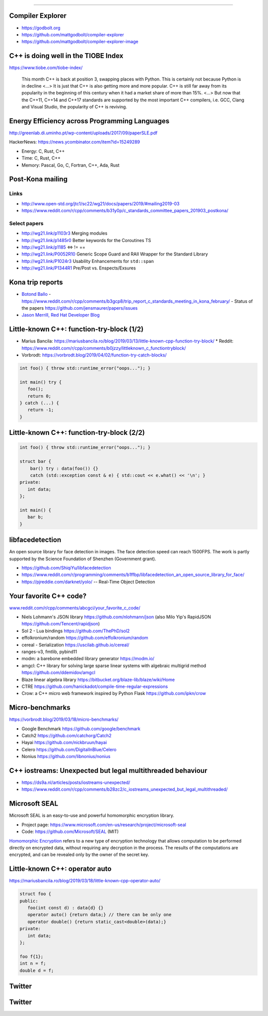 ----

Compiler Explorer
-----------------

* https://godbolt.org
* https://github.com/mattgodbolt/compiler-explorer
* https://github.com/mattgodbolt/compiler-explorer-image

C++ is doing well in the TIOBE Index
------------------------------------

https://www.tiobe.com/tiobe-index/

    This month C++ is back at position 3, swapping places with Python. This is certainly not because Python is in decline <...> It is just that C++ is also getting more and more popular. C++ is still far away from its popularity in the beginning of this century when it had a market share of more than 15%. <...> But now that the C++11, C++14 and C++17 standards are supported by the most important C++ compilers, i.e. GCC, Clang and Visual Studio, the popularity of C++ is reviving.

Energy Efficiency across Programming Languages
----------------------------------------------

http://greenlab.di.uminho.pt/wp-content/uploads/2017/09/paperSLE.pdf

HackerNews: https://news.ycombinator.com/item?id=15249289

* Energy: C, Rust, C++
* Time: C, Rust, C++
* Memory: Pascal, Go, C, Fortran, C++, Ada, Rust

Post-Kona mailing
-----------------

Links
~~~~~

* http://www.open-std.org/jtc1/sc22/wg21/docs/papers/2019/#mailing2019-03
* https://www.reddit.com/r/cpp/comments/b31y0p/c_standards_committee_papers_201903_postkona/

Select papers
~~~~~~~~~~~~~

* http://wg21.link/p1103r3 Merging modules
* http://wg21.link/p1485r0 Better keywords for the Coroutines TS
* http://wg21.link/p1185 <=> != ==
* http://wg21.link/P0052R10 Generic Scope Guard and RAII Wrapper for the Standard Library
* http://wg21.link/P1024r3 Usability Enhancements for ``std::span``
* http://wg21.link/P1344R1 Pre/Post vs. Enspects/Exsures

Kona trip reports
-----------------

* `Botond Ballo <https://botondballo.wordpress.com/2019/03/20/trip-report-c-standards-meeting-in-kona-february-2019/>`_
  - https://www.reddit.com/r/cpp/comments/b3gcp8/trip_report_c_standards_meeting_in_kona_february/
  - Status of the papers https://github.com/jensmaurer/papers/issues
* `Jason Merrill, Red Hat Developer Blog <https://developers.redhat.com/blog/2019/04/11/report-from-the-february-2019-iso-c-meeting-core-language-working-group/>`_

Little-known C++: function-try-block (1/2)
------------------------------------------

* Marius Bancila: https://mariusbancila.ro/blog/2019/03/13/little-known-cpp-function-try-block/
  * Reddit: https://www.reddit.com/r/cpp/comments/b0jzzy/littleknown_c_functiontryblock/
* Vorbrodt: https://vorbrodt.blog/2019/04/02/function-try-catch-blocks/

.. code:: c++

    int foo() { throw std::runtime_error("oops..."); }

    int main() try {
       foo();
       return 0;
    } catch (...) {
       return -1;
    }

Little-known C++: function-try-block (2/2)
------------------------------------------

.. code:: c++

    int foo() { throw std::runtime_error("oops..."); }

    struct bar {
        bar() try : data(foo()) {}
        catch (std::exception const & e) { std::cout << e.what() << '\n'; }
    private:
       int data;
    };

    int main() {
       bar b;
    }

libfacedetection
----------------

An open source library for face detection in images. The face detection
speed can reach 1500FPS. The work is partly supported by the Science
Foundation of Shenzhen (Government grant).

* https://github.com/ShiqiYu/libfacedetection
* https://www.reddit.com/r/programming/comments/b1ffbp/libfacedetection_an_open_source_library_for_face/
* https://pjreddie.com/darknet/yolo/ -- Real-Time Object Detection

Your favorite C++ code?
-----------------------

`www.reddit.com/r/cpp/comments/abcgci/your_favorite_c_code/ <https://www.reddit.com/r/cpp/comments/abcgci/your_favorite_c_code/>`_

* Niels Lohmann's JSON library https://github.com/nlohmann/json (also Milo Yip's RapidJSON https://github.com/Tencent/rapidjson)
* Sol 2 - Lua bindings https://github.com/ThePhD/sol2
* effolkronium/random https://github.com/effolkronium/random
* cereal - Serialization https://uscilab.github.io/cereal/
* ranges-v3, fmtlib, pybind11
* modm: a barebone embedded library generator https://modm.io/
* amgcl: C++ library for solving large sparse linear systems with algebraic multigrid method https://github.com/ddemidov/amgcl
* Blaze linear algebra library https://bitbucket.org/blaze-lib/blaze/wiki/Home
* CTRE https://github.com/hanickadot/compile-time-regular-expressions
* Crow: a C++ micro web framework inspired by Python Flask https://github.com/ipkn/crow

Micro-benchmarks
----------------

https://vorbrodt.blog/2019/03/18/micro-benchmarks/

* Google Benchmark https://github.com/google/benchmark
* Catch2 https://github.com/catchorg/Catch2
* Hayai https://github.com/nickbruun/hayai
* Celero https://github.com/DigitalInBlue/Celero
* Nonius https://github.com/libnonius/nonius

C++ iostreams: Unexpected but legal multithreaded behaviour
-----------------------------------------------------------

* https://ds9a.nl/articles/posts/iostreams-unexpected/
* https://www.reddit.com/r/cpp/comments/b28zc2/c_iostreams_unexpected_but_legal_multithreaded/

Microsoft SEAL
--------------

Microsoft SEAL is an easy-to-use and powerful homomorphic encryption library.

* Project page: https://www.microsoft.com/en-us/research/project/microsoft-seal
* Code: https://github.com/Microsoft/SEAL (MIT)

`Homomorphic Encryption <https://www.microsoft.com/en-us/research/project/homomorphic-encryption/>`_
refers to a new type of encryption technology that allows computation to be
performed directly on encrypted data, without requiring any decryption in the
process. The results of the computations are encrypted, and can be revealed
only by the owner of the secret key.

Little-known C++: **operator auto**
-----------------------------------

https://mariusbancila.ro/blog/2019/03/18/little-known-cpp-operator-auto/

.. code:: c++

   struct foo {
   public:
      foo(int const d) : data{d} {}
      operator auto() {return data;} // there can be only one
      operator double() {return static_cast<double>(data);}
   private:
      int data;
   };

   foo f{1};
   int n = f;
   double d = f;

Twitter
-------

.. image:: img/mov.png

Twitter
-------

.. image:: img/bitcoin.png
